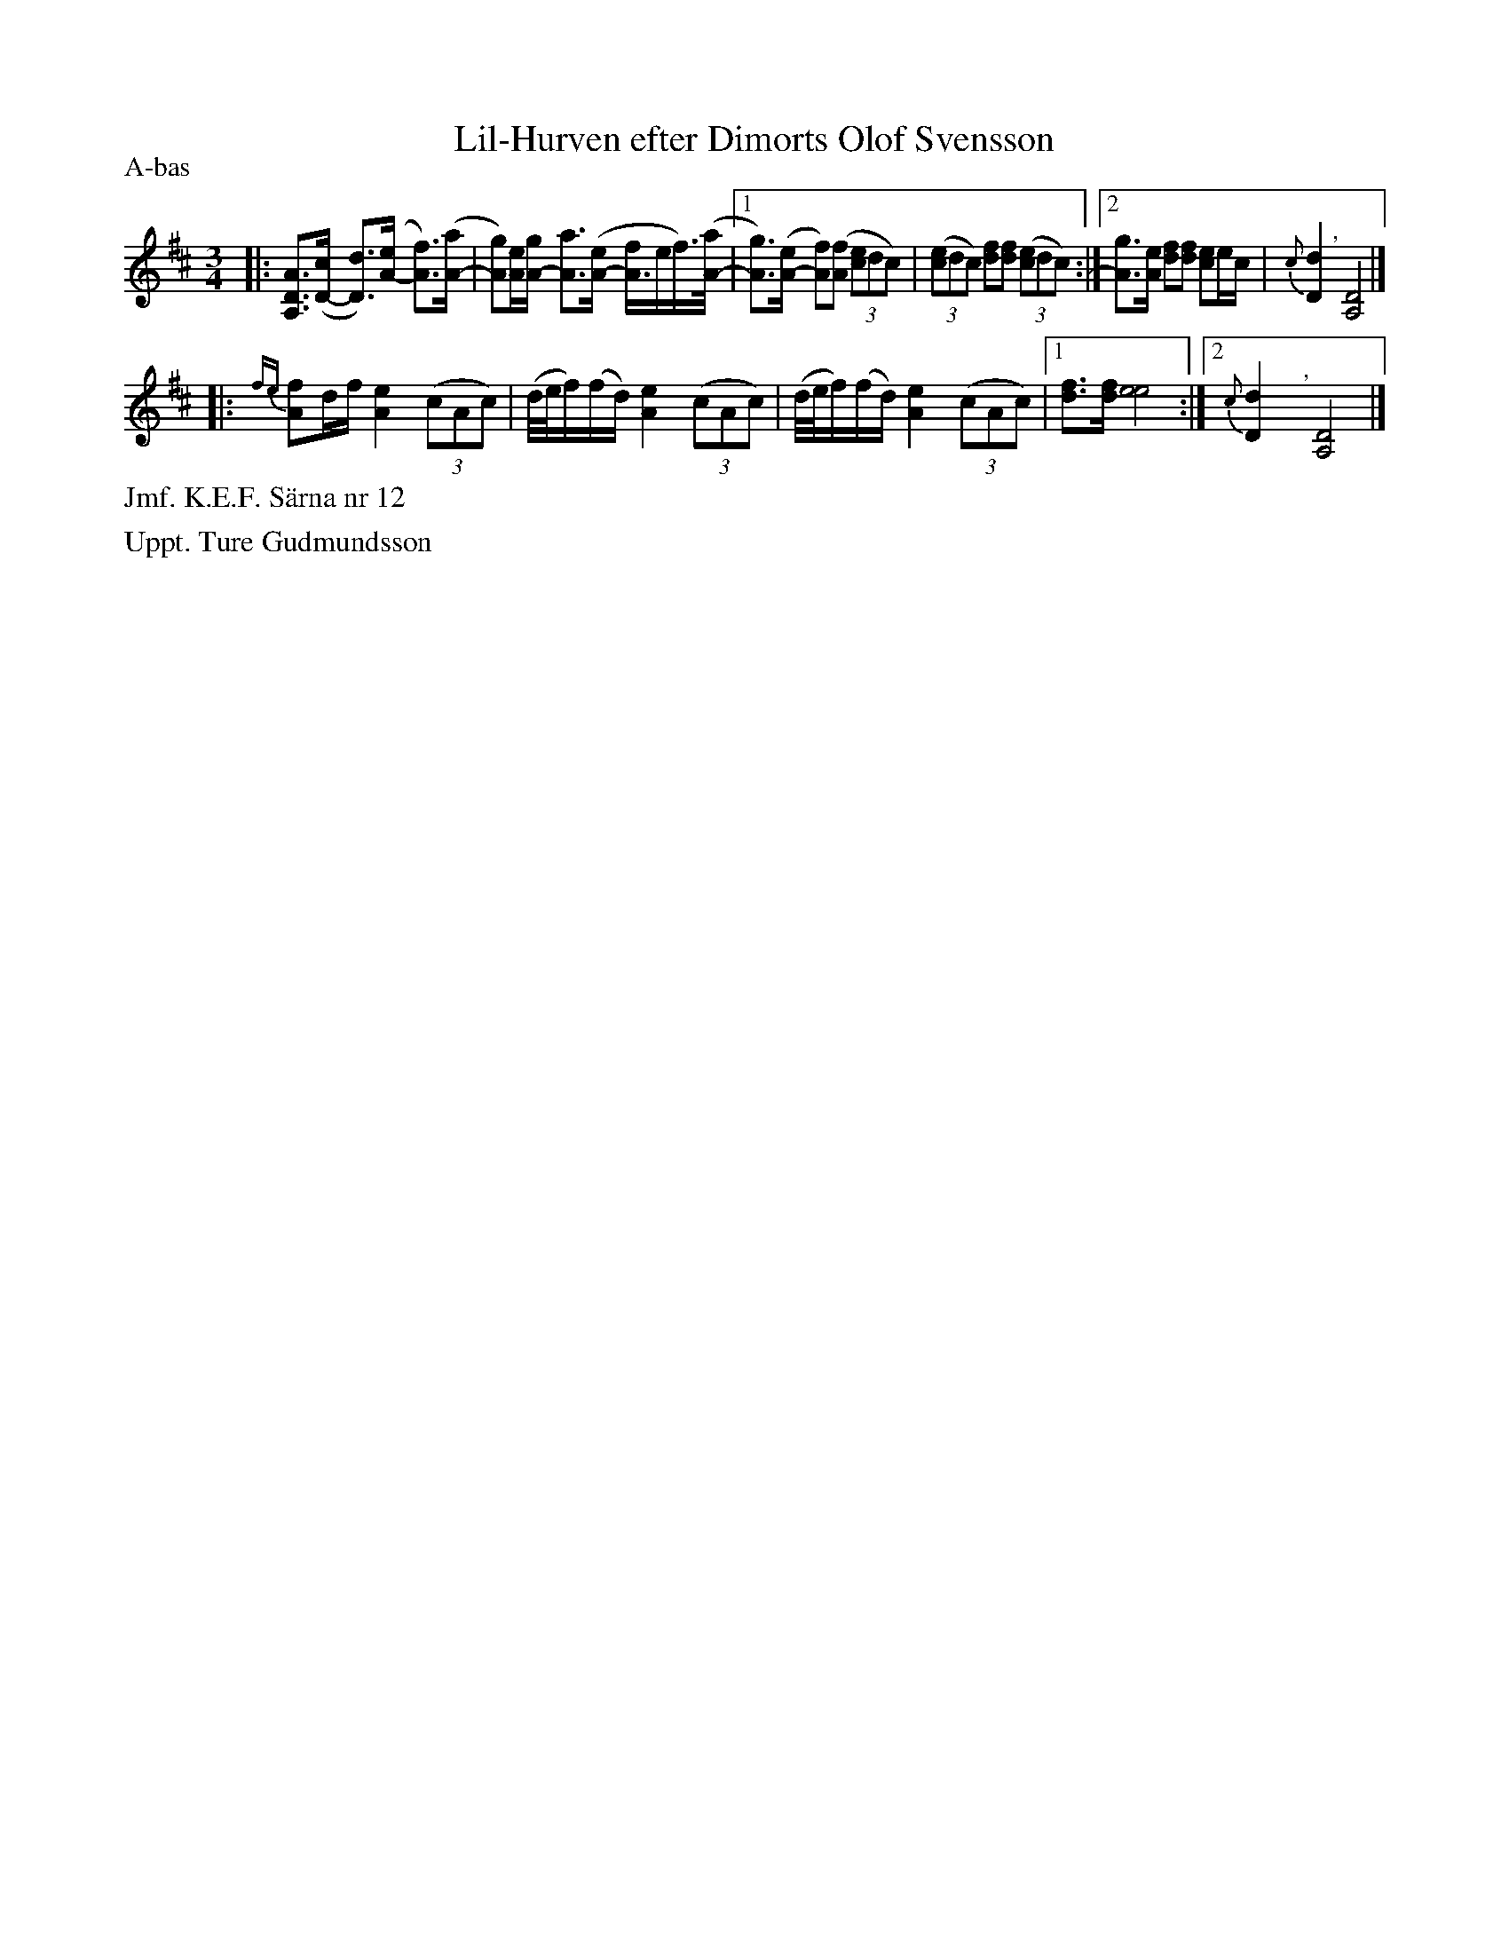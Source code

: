X: 0019
T: Lil-Hurven efter Dimorts Olof Svensson
P: A-bas
%R: polska
B: Paul B\"ackstr\"om's "L\aatar fr\aan Dalarna" collection" 1974
Z: 2022 John Chambers <jc:trillian.mit.edu>
M: 3/4
L: 1/16
K: D
%%slurgraces 1
%%graceslurs 1
% - - - - - - - - - -
|:\
[A3D3A,3]([cD-] [d3D3])([eA-] [f3A3])([aA-] | [g2A2])[eA][gA-] [a3A3]([eA-] [fA3]ef)>([aA-] \
|1 [g3A3])([eA-] [f2A2])([f2A2] (3[c2e4]d2c2) | (3([c2e4]d2c2) [d2f2][d2f2] (3([c2e4]d2c2) \
:|2 [g3A3][eA] [f2d2][f2d2] [e2c2]ec | {c}[d4D4] "^,"y[D8A,8] |]
|:\
{fe}[f2A2]df [e4A4] (3(c2A2c2) | (d/e/f)(fd) [e4A4] (3(c2A2c2) | (d/e/f)(fd) [e4A4] (3(c2A2c2) \
|1 [f3d3][fd] [e8e8] :|2 {c}[d4D4] "^,"y[D8A,8] |]
% - - - - - - - - - -
%%text Jmf. K.E.F. S\"arna nr 12
%%text Uppt. Ture Gudmundsson
